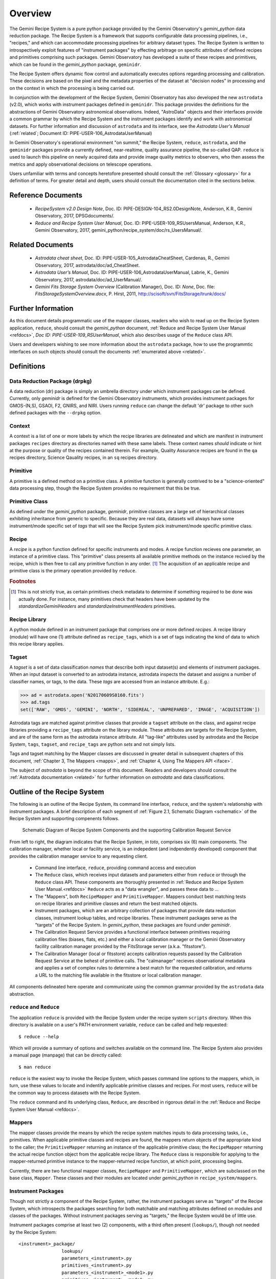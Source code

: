 .. overview.rst
.. include glossary
.. include interfaces
.. include mappers

.. _overview:

Overview
********

The Gemini Recipe System is a pure python package provided by the Gemini
Observatory's *gemini_python* data reduction package. The Recipe System is a
framework that supports configurable data processing pipelines, i.e., "recipes," 
and which can accommodate processing pipelines for arbitrary dataset types. The 
Recipe System is written to introspectively exploit features of "instrument 
packages" by effecting arbitrage on specific attributes of defined recipes and 
primitives comprising such packages. Gemini Observatory has developed a suite of 
these recipes and primitives, which can be found in the *gemini_python* package, 
``geminidr``.

The Recipe System offers dynamic flow control and automatically executes options
regarding processing and calibration. These decisions are based on the pixel and
the metadata properties of the dataset at "decision nodes" in processing and on
the context in which the processing is being carried out.

In conjunction with the development of the Recipe System, Gemini Observatory has
also developed the new ``astrodata`` (v2.0), which works with instrument packages
defined in ``geminidr``. This package provides the definitions for the
abstractions of Gemini Observatory astronomical observations. Indeed, "AstroData"
objects and their interfaces provide a common grammar by which the Recipe System
and the instrument packages identify and work with astronomical datasets. For
further information and discussion of ``astrodata`` and its interface, see the
`Astrodata User's Manual` (:ref:`related`; Document ID:
PIPE-USER-106_AstrodataUserManual)

In Gemini Observatory's operational environment "on summit," the Recipe System,
``reduce``, ``astrodata``, and the ``geminidr`` packages provide a
currently defined, near-realtime, quality assurance pipeline, the so-called QAP. 
``reduce`` is used to launch this pipeline on newly acquired data and provide 
image quality metrics to observers, who then assess the metrics and apply 
observational decisions on telescope operations.

Users unfamiliar with terms and concepts heretofore presented should consult 
the :ref:`Glossary <glossary>` for a definition of terms. For greater detail and 
depth, users should consult the documentation cited in the
sections below.

.. _refdocs:

Reference Documents
===================

  - `RecipeSystem v2.0 Design Note`, Doc. ID: PIPE-DESIGN-104_RS2.0DesignNote,
    Anderson, K.R., Gemini Observatory, 2017, DPSGdocuments/.

  - `Reduce and Recipe System User Manual`, Doc. ID: PIPE-USER-109_RSUsersManual,
    Anderson, K.R., Gemini Observatory, 2017, 
    gemini_python/recipe_system/doc/rs_UsersManual/.

.. _related:

Related Documents
=================

  - `Astrodata cheat sheet`, Doc. ID: PIPE-USER-105_AstrodataCheatSheet,
    Cardenas, R., Gemini Observatory, 2017, astrodata/doc/ad_CheatSheet.

  - `Astrodata User’s Manual`, Doc. ID:  PIPE-USER-106_AstrodataUserManual,
    Labrie, K., Gemini Observatory, 2017, astrodata/doc/ad_UserManual/.

  - `Gemini Fits Storage System Overview` (Calibration Manager), 
    Doc. ID: `None`, Doc. file: `FitsStorageSystemOverview.docx`,
    P. Hirst, 2011, http://scisoft/svn/FitsStorage/trunk/docs/

Further Information
===================
As this document details programmatic use of the mapper classes, readers who wish
to read up on the Recipe System application, ``reduce``, should consult the 
*gemini_python* document, :ref:`Reduce and Recipe System User Manual <refdocs>`, 
*Doc ID: PIPE-USER-109_RSUserManual*, which also describes usage of the 
``Reduce`` class API.

Users and developers wishing to see more information about the ``astrodata`` 
package, how to use the programmtic interfaces on such objects should consult the
documents :ref:`enumerated above <related>`.

.. _defs:

Definitions
===========

Data Reduction Package (drpkg)
------------------------------
A data reduction (dr) package is simply an umbrella directory under which
instrument packages can be defined. Currently, only `geminidr` is defined for
the Gemini Observatory instruments, which provides instrument packages for
GMOS-(N,S), GSAOI, F2, GNIRS, and NIRI. Users running ``reduce`` can change the
default 'dr' package to other such defined packages with the ``--drpkg`` option.

Context
-------
A context is a list of one or more labels by which the recipe libraries are
delineated and which are manifest in instrument packages ``recipes`` directory
as directories named with these same labels. These context names `should`
indicate or hint at the purpose or quality of the recipes contained therein.
For example, Quality Assurance recipes are found in the ``qa`` recipes directory,
Science Qauality recipes, in an ``sq`` recipes directory.

Primitive
---------
A primitive is a defined method on a primitive class. A primitive function 
is generally contrived to be a "science-oriented" data processing step, though
the Recipe System provides no requirement that this be true.

Primitive Class
---------------
As defined under the *gemini_python* package, `geminidr`, primitive classes 
are a large set of hierarchical classes exhibiting inheritance from generic to
specific. Because they are real data, datasets will always have some 
instrument/mode specific set of *tags* that will see the Recipe System pick
instrument/mode specific primitive class.

Recipe
------
A *recipe* is a python function defined for specific instruments and modes. A
recipe function recieves one parameter, an instance of a primitive class. 
This "primitive" class presents all available primitive methods on the 
instance recived by the recipe, which is then free to call any primitive 
function in any order. [#ord]_ The acquisition of an applicable recipe and primitive
class is the primary operation provided by ``reduce``.

.. rubric:: Footnotes

.. [#ord] This is not strictly true, as certain primitives check metadata to
          determine if something required to be done was actually done.
          For instance, many primitives check that headers have been updated
          by the *standardizeGeminiHeaders* and *standardizeInstrumentHeaders*
          primitives.


Recipe Library
--------------
A python module defined in an instrument package that comprises one or more 
defined *recipes*. A recipe library (module) will have one (1) attribute
defined as ``recipe_tags``, which is a set of tags indicating the kind of
data to which this recipe library applies.

Tagset
------
A *tagset* is a set of data classification *names* that describe both input dataset(s)
and elements of instrument packages. When an input dataset is converted to an
astrodata instance, astrodata inspects the dataset and assigns a number of classifier
names, or tags, to the data. These *tags* are accessed from an instance attribute.
E.g.:

>>> ad = astrodata.open('N20170609S0160.fits')
>>> ad.tags
set(['RAW', 'GMOS', 'GEMINI', 'NORTH', 'SIDEREAL', 'UNPREPARED', 'IMAGE', 'ACQUISITION'])

Astrodata tags are matched against primitive classes that provide a ``tagset``
attribute on the class, and against recipe libraries providing a ``recipe_tags``
attribute on the library module. These attributes are targets for the Recipe
System, and are of the same form as the astrodata instance attribute. All
"tag-like" attributes used by astrodata and the Recipe System, ``tags``,
``tagset``, and ``recipe_tags`` are python *sets* and not simply lists.

Tags and tagset matching by the Mapper classes are discussed in greater detail in
subsequent chapters of this document, :ref:`Chapter 3, The Mappers <mapps>`, and
:ref:`Chapter 4, Using The Mappers API <iface>`.

The subject of *astrodata* is beyond the scope of this document. Readers and 
developers should consult the :ref:`Astrodata documentation <related>` for 
further information on *astrodata* and data classifications.

Outline of the Recipe System
============================
The following is an outline of the Recipe System, its command line interface,
``reduce``, and the system's relationship with instrument packages. A brief
description of each segment of :ref:`Figure 2.1, Schematic Diagram <schematic>`
of the Recipe System and supporting compenents follows.

.. _schematic:

.. figure:: images/rsSystem_calservice3.jpg

   Schematic Diagram of Recipe System Components and the supporting 
   Calibration Request Service

From left to right, the diagram indicates that the Recipe System, `in toto`, 
comprises six (6) main components. The calibration manager, whether local or 
facility service, is an indepedent (and indpendently developed) component that 
provides the calibration manager service to any requesting client. 

 * Command line interface, ``reduce``, providing command access and execution
 * The ``Reduce`` class, which receives input datasets and parameters either 
   from ``reduce`` or through the ``Reduce`` class API. These components are
   thoroughly presented in :ref:`Reduce and Recipe System User Manual.<refdocs>` 
   ``Reduce`` acts as a "data wrangler", and passes these data to ... 
 * The "Mappers", both ``RecipeMapper`` and ``PrimitiveMapper``. Mappers conduct
   best matching tests on recipe libraries and primitive classes and return
   the best matched objects.
 * Instrument packages, which are an arbitrary collection of packages that
   provide data reduction classes, instrument lookup tables, and recipe
   libraries. These instrument packages serve as the "targets" of the Recipe 
   System. In *gemini_python*, these packages are found under *geminidr*.
 * The Calibration Request Service provides a functional interface between
   primitives requiring calibration files (biases, flats, etc.) and either
   a local calibration manager or the Gemini Observatory facility calibration
   manager provided by the FitsStorage server (a.k.a. "fitsstore").
 * The Calibration Manager (local or fitsstore) accepts calibration requests
   passed by the Calibration Request Service at the behest of primitive calls.
   The "calmanager" recieves observational metadata and applies a set of complex 
   rules to determine a best match for the requested calibration, and returns a 
   URL to the matching file available in the fitsstore or local calibration manager.

All components delineated here operate and communicate using the common grammar
provided by the ``astrodata`` data abstraction.


``reduce`` and ``Reduce``
-------------------------
The application ``reduce`` is provided with the Recipe System under the
recipe system ``scripts`` directory. When this directory is available on a
user's PATH environment variable, ``reduce`` can be called and help requested::

  $ reduce --help

Which will provide a summary of options and switches available on the command
line. The Recipe System also provides a manual page (manpage) that can be
directly called::

  $ man reduce

``reduce`` is the easiest way to invoke the Recipe System, which passes command 
line options to the mappers, which, in turn, use these values to locate and
indentify applicable primitive classes and recipes. For most users, ``reduce``
will be the common way to process datasets with the Recipe System.

The ``reduce`` command and its underlying class, ``Reduce``, are described 
in rigorous detail in the :ref:`Reduce and Recipe System User Manual <refdocs>`.

Mappers
-------
The mapper classes provide the means by which the recipe system matches
inputs to data processing tasks, i.e., primitives. When applicable primitive 
classes and recipes are found, the mappers return objects of the appropriate 
kind to the caller; the ``PrimitiveMapper`` returning an instance of the 
applicable primitive class; the ``RecipeMapper`` returning the actual recipe 
function object from the applicable recipe library. The ``Reduce`` class is
responsible for applying to the mapper-returned primitive instance to the 
mapper-returned recipe function, at which point, processing begins.

Currently, there are two functional mapper classes, ``RecipeMapper`` and
``PrimitiveMapper``, which are subclassed on the base class, ``Mapper``.
These classes and their modules are located under *gemini_python* in 
``recipe_system/mappers``.

.. _ipkg:

Instrument Packages
-------------------
Though not strictly a component of the Recipe System, rather, the instrument
packages serve as "targets" of the Recipe System, which introspects the
packages searching for both matchable and matching attributes defined on
modules and classes of the packages. Without instrument packages serving as
"targets," the Recipe System would be of little use.

Instrument packages comprise at least two (2) components, with a third
often present (``lookups/``), though not needed by the Recipe System::

  <instrument>_package/
                  lookups/
                  parameters_<instrument>.py
                  primitives_<instrument>.py
                  parameters_<instrument>_<mode1>.py
                  primitives_<instrument>_<mode1>.py
                  parameters_<instrument>_<modeX>.py
                  primitives_<instrument>_<modeX>.py
                  [ ... ]
                  recipes/qa/
                         /sq/
                         /.../

As a real example, the 'gmos' instrument package under ``geminidr`` ::

  gmos/
      __init__.py
      lookups/
      parameters_gmos.py
      primitives_gmos.py
      parameters_gmos_ifu.py
      primitives_gmos_ifu.py
      parameters_gmos_image.py
      primitives_gmos_image.py
      parameters_gmos_longslit.py
      primitives_gmos_longslit.py
      parameters_gmos_mos.py
      primitives_gmos_mos.py
      parameters_gmos_nodandshuffle.py
      primitives_gmos_nodandshuffle.py
      parameters_gmos_spect.py
      primitives_gmos_spect.py
      recipes/

Recipe System targets of instrument packages are recipe libraries contained
in ``recipes/`` and the ``primitives_X.py`` modules, which define the primitive
classes. While the ``parameters_X.py`` modules will be imported and used by the
matching primitive class, they are *not* targets of the Recipe System and
do not provide, and shall not provide, a ``tagset`` attribute on those classes.
The naming of the primitive and parameter modules and class names is discretionary;
targeted attributes are defined only on discoverable classes.

The ``recipes`` package is further delineated by subpackages described as
"context" packages. Currently, two such contexts are defined within the
instrument package recipe libraries defined under ``geminidr``, and which
provide context-specific recipes: "qa" and "sq" recipes. The "qa" context
provides Quality Assurance recipes of the kind used for near real-time
processing at summit, whereas "sq" recipes provide pipeline definitions
(recipes) for "science quality" data reduction. In general, "sq" context recipes
`require` full calibration, including bias, flat, and fringe (GMOS) correction
while "qa" recipes do not. Both the Reduce class and the ``reduce`` command line
provide a default context, which can be overridden by the user with the
``--context`` option. See :ref:`Section 2.4, Definitions <defs>` for a refresher
on these definitions.

The Recipe System is ready built to handle any new and newly named context
packages. Indeed, the Gemini Observatory has plans for a "quicklook" context,
which is expected to provide one (or more) recipes that will facilitate
quicklook capability. There is much more about instrument packages, recipes, and
contexts in :ref:`Chapter 4, Using The Mappers API <iface>`.

.. note:: While it is entirely possible to allow unrestricted naming of
   subpackages and modules within an instrument package, the Recipe System is
   optimized to search packages of this form, which, in particular, allows the
   mapping algorithms to bypass lookup tables defined in the ``lookups/``
   directory. Because the Recipe System conducts depth-first searches,
   the optimization expedites mapping by known exclusion: bypassing subpackages 
   and modules that are known not to be targets.

.. _calrq:

Calibration Request Service
---------------------------

As briefly indicated in the point form summary above, the Calibration Request 
Service provides a functional interface to a local calibration manager or the Gemini 
Observatory facility calibration manager provided by the FitsStorage server 
(a.k.a. "fitsstore"). Primitives requiring calibration files (biases, flats, etc.)
will use this functional interface to make calibration requests. These requests 
are served by the calibration manager in real time. This is accurately 
described as a `jit` (just in time) service.

This service is provided by a function library that converts observational 
metadata into a URL-formed request on a calibration manager. If a matched 
calibration file is found by the "calmanager," and a URL to that file is returned, 
the Calibration Request Service is responsible for determining whether the matched 
calibration is in the calibration cache, in which case, the path to that file is 
returned. If not, then the request service downloads the file by the returned URL, 
caches the calibration appropriately, and then passes `that` file path to the 
requesting caller.

Calibration Manager
-------------------

In the course of data reduction pipelines, certain primitives will make requests 
for calibrations. For example, both ``biasCorrect`` and ``flatCorrect`` will make 
requests through the Calibration Request Service for *processed_bias* and 
*processed_flat* calibration files that meet their respective requests.

These calibration requests are serviced by what is called the Calibration Manager.
The Calibration Manager is a service provided by the Gemini Observatory facility,
*fitsstore*, but can also be run as a stand alone server -- something we might call
the "local calmanager." In either case, requests made on this service are identical.

The system provides a calibration management and association feature. Essentially, 
given a science frame and a requested calibration type, the system is able to 
automatically choose the best available calibration of the required type to apply 
to the science frame. The calibration manager service can be used both by a 
"human-oriented" interface, and a "a machine-oriented interface." The latter 
interface is used by the QA pipeline (QAP) and, more generally, will be used within 
the Gemini data reduction package to provide automatic calibration selection within 
an interactive processing environment.

To use the service, a client simply requests a given calibration (eg flat field) 
for a given science frame, and the system responds telling it which flat field to 
use. The calibration type requested is simply specified as part of the URL.

The target data file can be specified in two ways:

 - As a raw data filename as part of the URL, which the database can look up 
   internally.

 - By providing all metadata needed to carry out the association live over the 
   http connection.

In the former case, a URL such as 
http://fits/calmgr/arc/N20100330S0157.fits will return a small 
calibration association XML document. (Note: a request may also provide a data 
label rather than a filename.)

Here is an example calibration association XML resulting from a raw data file 
query using the URL: http://fits/calmgr/arc/GN-2010A-Q-91-26-004 ::

 <calibration_associations>
  <dataset>
    <datalabel>GN-2010A-Q-91-26-004</datalabel>
    <filename>N20100330S0157.fits</filename>
    <md5>c5f05ecac2a798c27e0105848a0657d5</md5>
    <ccrc>36ea55f1</ccrc>
    <calibration>
      <caltype>arc</caltype>
      <datalabel>GN-2010A-Q-91-193-001</datalabel>
      <filename>N20100424S0072.fits</filename>
      <md5>caffd39714fa6345c6a66a3eebefa969</md5>
      <ccrc>2e2be373</ccrc>
      <url>http://mkofits1/file/N20100424S0072.fits</url>
    </calibration>
  </dataset>
 </calibration_associations>

It is this XML response to a calibration request that the :ref:`Calibration Request 
Service <calrq>` will parse, examine the cache for the file, and, if not cached,
then make a URL request on the url included in the XML document.

The example above demonstrates the interface on the Gemini Observatory's *fitsstore*
facility. When running and using a local calibration manager to make calibration 
requests, the request and return value will be much the same, except for a couple of
minor, though important differences.

.. todo::

   **Update** with <protocol>://<localhost>:<port>/ for local calmanager example.

   `With a local "calmanager", we make requests in the same way, but on the local
   host: http://localhost:<PORT?>/calmgr/arc/N20100330S0157.fits`


JIT Calibration Requests
^^^^^^^^^^^^^^^^^^^^^^^^
It is important to understand that, when a calibration request is made, "live" 
metadata are passed to the calibration manager at the current stage of processing.
This kind of operation is called "just in time" (jit), which indicates that one 
only requests a calibration at the processing stage where and when it is needed.

Why is "live" metadata important, and why might a calibration match be different 
at different stages of a given recipe?

The correct association of a processed calibration product can actually depend on 
the processing history of the target dataset at the point where you wish to apply 
the calibration. The canonical example of this is in overscan subtraction of GMOS 
data. Simplistically, the GMOS raw data includes an overscan strip on the edge of 
each data frame, resulting from ADC samples with the ADC inputs connected to a 
bias type source rather than actual CCD pixel registers. This can be used as part 
of the de-biasing procedure during data reduction - a fit is made to the overscan 
region, which is then subtracted from the entire data frame. The overscan region 
is then trimmed off the frame and discarded. If this is done for both the science 
dataset and also the BIAS frames, then the BIAS frames are essentially being used 
to subtract off the bias structure of the CCDs whereas the overscan region is 
being used to subtract off the DC offset of the bias, and generally this is the 
preferred data processing procedure.

However, in some situations generally associated with large bright objects, the 
overscan region of the science frame can become contaminated with spurious signal 
and cannot be used. In that case one simply does not overscan subtract the BIAS 
calibration frames either and the BIAS calibration subtraction takes care of both 
the bias structure and the DC offset - with the latter not being as accurately 
corrected as if it were being measured from the overscan.

The point here is that if you request a processed bias frame for an overscan 
subtracted science frame, you require an overscan subtracted processed bias frame, 
where as if you request a processed bias for a non-overscan-subtracted science 
frame, you require a non-overscan-subtracted processed bias frame.

The Calibration Manager is only a part of the much larger *fitsstore* service
and we only present a high level overview here. Developers and users 
should consult the document, :ref:`Gemini Fits Storage System Overview, <related>` 
for a thorough presentation of fitsstore and the services provided thereby.
